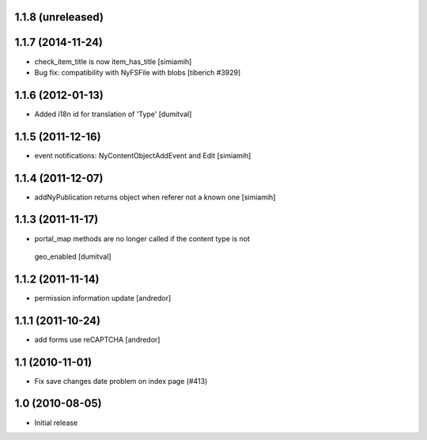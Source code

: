 1.1.8 (unreleased)
------------------

1.1.7 (2014-11-24)
------------------
* check_item_title is now item_has_title [simiamih]
* Bug fix: compatibility with NyFSFile with blobs
  [tiberich #3929]

1.1.6 (2012-01-13)
------------------
* Added i18n id for translation of 'Type' [dumitval]

1.1.5 (2011-12-16)
------------------
* event notifications: NyContentObjectAddEvent and Edit [simiamih]

1.1.4 (2011-12-07)
------------------
* addNyPublication returns object when referer not a known one [simiamih]

1.1.3 (2011-11-17)
------------------
* portal_map methods are no longer called if the content type is not
 geo_enabled [dumitval]

1.1.2 (2011-11-14)
------------------
* permission information update [andredor]

1.1.1 (2011-10-24)
------------------
* add forms use reCAPTCHA [andredor]

1.1 (2010-11-01)
----------------
* Fix save changes date problem on index page (#413)

1.0 (2010-08-05)
----------------
* Initial release

